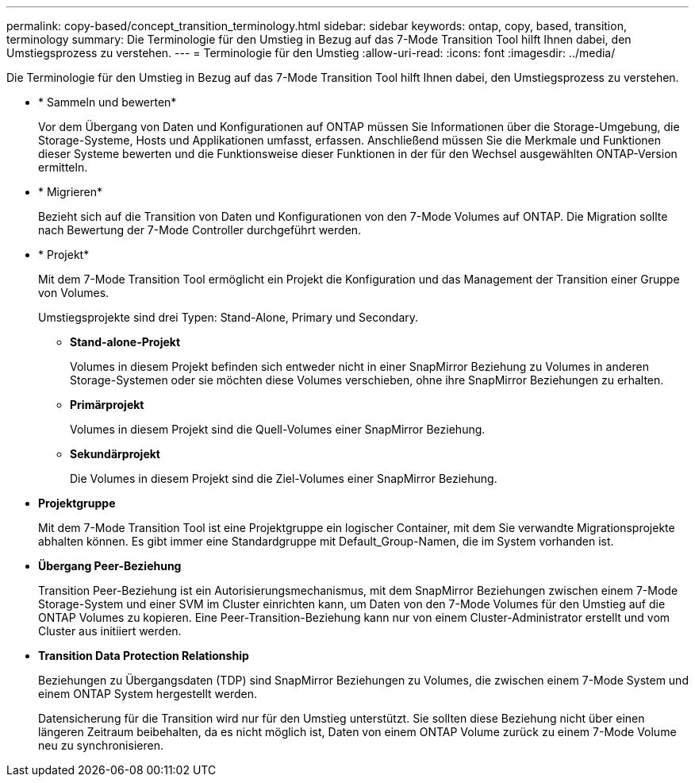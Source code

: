 ---
permalink: copy-based/concept_transition_terminology.html 
sidebar: sidebar 
keywords: ontap, copy, based, transition, terminology 
summary: Die Terminologie für den Umstieg in Bezug auf das 7-Mode Transition Tool hilft Ihnen dabei, den Umstiegsprozess zu verstehen. 
---
= Terminologie für den Umstieg
:allow-uri-read: 
:icons: font
:imagesdir: ../media/


[role="lead"]
Die Terminologie für den Umstieg in Bezug auf das 7-Mode Transition Tool hilft Ihnen dabei, den Umstiegsprozess zu verstehen.

* * Sammeln und bewerten*
+
Vor dem Übergang von Daten und Konfigurationen auf ONTAP müssen Sie Informationen über die Storage-Umgebung, die Storage-Systeme, Hosts und Applikationen umfasst, erfassen. Anschließend müssen Sie die Merkmale und Funktionen dieser Systeme bewerten und die Funktionsweise dieser Funktionen in der für den Wechsel ausgewählten ONTAP-Version ermitteln.

* * Migrieren*
+
Bezieht sich auf die Transition von Daten und Konfigurationen von den 7-Mode Volumes auf ONTAP. Die Migration sollte nach Bewertung der 7-Mode Controller durchgeführt werden.

* * Projekt*
+
Mit dem 7-Mode Transition Tool ermöglicht ein Projekt die Konfiguration und das Management der Transition einer Gruppe von Volumes.

+
Umstiegsprojekte sind drei Typen: Stand-Alone, Primary und Secondary.

+
** *Stand-alone-Projekt*
+
Volumes in diesem Projekt befinden sich entweder nicht in einer SnapMirror Beziehung zu Volumes in anderen Storage-Systemen oder sie möchten diese Volumes verschieben, ohne ihre SnapMirror Beziehungen zu erhalten.

** *Primärprojekt*
+
Volumes in diesem Projekt sind die Quell-Volumes einer SnapMirror Beziehung.

** *Sekundärprojekt*
+
Die Volumes in diesem Projekt sind die Ziel-Volumes einer SnapMirror Beziehung.



* *Projektgruppe*
+
Mit dem 7-Mode Transition Tool ist eine Projektgruppe ein logischer Container, mit dem Sie verwandte Migrationsprojekte abhalten können. Es gibt immer eine Standardgruppe mit Default_Group-Namen, die im System vorhanden ist.

* *Übergang Peer-Beziehung*
+
Transition Peer-Beziehung ist ein Autorisierungsmechanismus, mit dem SnapMirror Beziehungen zwischen einem 7-Mode Storage-System und einer SVM im Cluster einrichten kann, um Daten von den 7-Mode Volumes für den Umstieg auf die ONTAP Volumes zu kopieren. Eine Peer-Transition-Beziehung kann nur von einem Cluster-Administrator erstellt und vom Cluster aus initiiert werden.

* *Transition Data Protection Relationship*
+
Beziehungen zu Übergangsdaten (TDP) sind SnapMirror Beziehungen zu Volumes, die zwischen einem 7-Mode System und einem ONTAP System hergestellt werden.

+
Datensicherung für die Transition wird nur für den Umstieg unterstützt. Sie sollten diese Beziehung nicht über einen längeren Zeitraum beibehalten, da es nicht möglich ist, Daten von einem ONTAP Volume zurück zu einem 7-Mode Volume neu zu synchronisieren.


